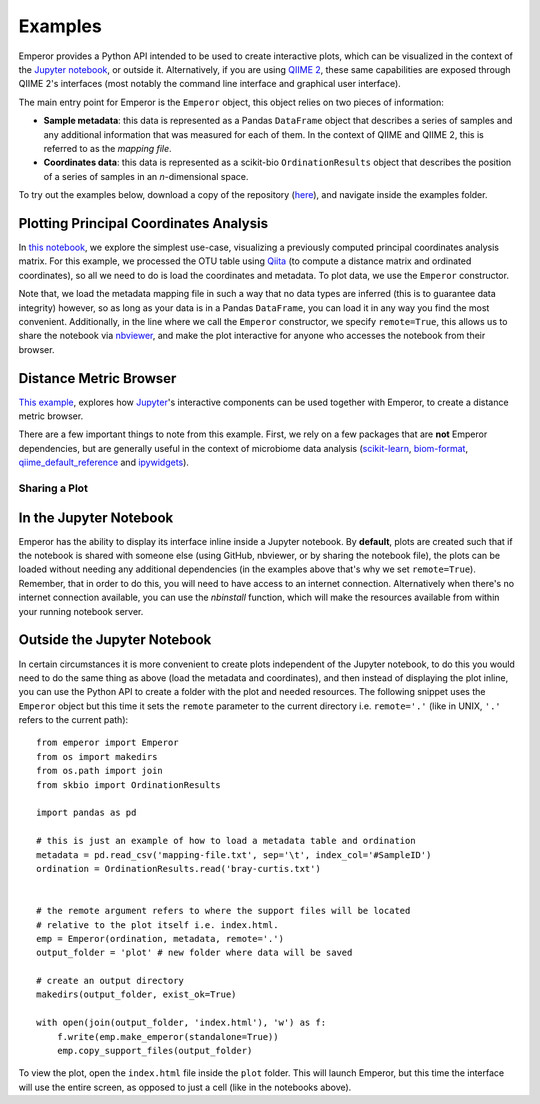 .. _examples:

.. index:: examples

Examples
^^^^^^^^

Emperor provides a Python API intended to be used
to create interactive plots, which can be visualized in the context of
the `Jupyter notebook <http://jupyter.org>`_, or outside it.
Alternatively, if you are using `QIIME 2 <https://qiime2.org>`_, these same
capabilities are exposed through QIIME 2's interfaces (most notably the command
line interface and graphical user interface).

The main entry point for Emperor is the ``Emperor`` object, this
object relies on two pieces of information:

- **Sample metadata**: this data is represented as a Pandas ``DataFrame``
  object that describes a series of samples and any additional information that
  was measured for each of them. In the context of QIIME and QIIME 2, this is
  referred to as the *mapping file*.

- **Coordinates data**: this data is represented as a scikit-bio
  ``OrdinationResults`` object that describes the position of a series of
  samples in an `n`-dimensional space.

To try out the examples below, download a copy of the repository (`here
<https://github.com/biocore/emperor/archive/new-api.zip>`_), and navigate
inside the examples folder.

Plotting Principal Coordinates Analysis
---------------------------------------

In `this notebook
<http://nbviewer.jupyter.org/github/biocore/emperor/blob/new-api/examples/keyboard.ipynb>`_,
we explore the simplest use-case, visualizing a previously computed principal
coordinates analysis matrix. For this example, we processed the OTU table using
`Qiita <https://qiita.ucsd.edu/>`_ (to compute a distance matrix and ordinated
coordinates), so all we need to do is load the coordinates and metadata. To
plot data, we use the ``Emperor`` constructor.

Note that, we load the metadata mapping file in such a way that no data types
are inferred (this is to guarantee data integrity) however, so as long as your
data is in a Pandas ``DataFrame``, you can load it in any way you find the most
convenient.  Additionally, in the line where we call the ``Emperor``
constructor, we specify ``remote=True``, this allows us to share the notebook
via `nbviewer <http://nbviewer.jupyter.org>`_, and make the plot interactive
for anyone who accesses the notebook from their browser.

Distance Metric Browser
-----------------------

`This example
<http://nbviewer.jupyter.org/github/biocore/emperor/blob/new-api/examples/evident.ipynb>`_,
explores how `Jupyter <http://jupyter.org>`_'s interactive components can be
used together with Emperor, to create a distance metric browser.

There are a few important things to note from this example. First, we rely on a
few packages that are **not** Emperor dependencies, but are generally useful in
the context of microbiome data analysis (`scikit-learn
<http://scikit-learn.org>`_, `biom-format <http://biom-format.org>`_,
`qiime_default_reference <https://github.com/biocore/qiime-default-reference>`_
and `ipywidgets <http://ipywidgets.readthedocs.io>`_).


Sharing a Plot
==============

In the Jupyter Notebook
-----------------------

Emperor has the ability to display its interface inline inside a Jupyter
notebook. By **default**, plots are created such that if the notebook is shared
with someone else (using GitHub, nbviewer, or by sharing the notebook file),
the plots can be loaded without needing any additional dependencies (in the
examples above that's why we set ``remote=True``).  Remember, that in order to
do this, you will need to have access to an internet connection.  Alternatively
when there's no internet connection available, you can use the `nbinstall`
function, which will make the resources available from within your running
notebook server.

Outside the Jupyter Notebook
----------------------------

In certain circumstances it is more convenient to create plots independent of
the Jupyter notebook, to do this you would need to do the same thing as above
(load the metadata and coordinates), and then instead of displaying the plot
inline, you can use the Python API to create a folder with the plot and needed
resources. The following snippet uses the ``Emperor`` object but this time it
sets the ``remote`` parameter to the current directory i.e. ``remote='.'``
(like in UNIX, ``'.'`` refers to the current path)::

   from emperor import Emperor
   from os import makedirs
   from os.path import join
   from skbio import OrdinationResults

   import pandas as pd

   # this is just an example of how to load a metadata table and ordination
   metadata = pd.read_csv('mapping-file.txt', sep='\t', index_col='#SampleID')
   ordination = OrdinationResults.read('bray-curtis.txt')


   # the remote argument refers to where the support files will be located
   # relative to the plot itself i.e. index.html.
   emp = Emperor(ordination, metadata, remote='.')
   output_folder = 'plot' # new folder where data will be saved

   # create an output directory
   makedirs(output_folder, exist_ok=True)

   with open(join(output_folder, 'index.html'), 'w') as f:
       f.write(emp.make_emperor(standalone=True))
       emp.copy_support_files(output_folder)

To view the plot, open the ``index.html`` file inside the ``plot`` folder. This
will launch Emperor, but this time the interface will use the entire screen,
as opposed to just a cell (like in the notebooks above).
